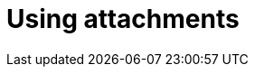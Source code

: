 = Using attachments
:description: Provides information on attachments in Antora.
:keywords: project-guide, antora, attachment